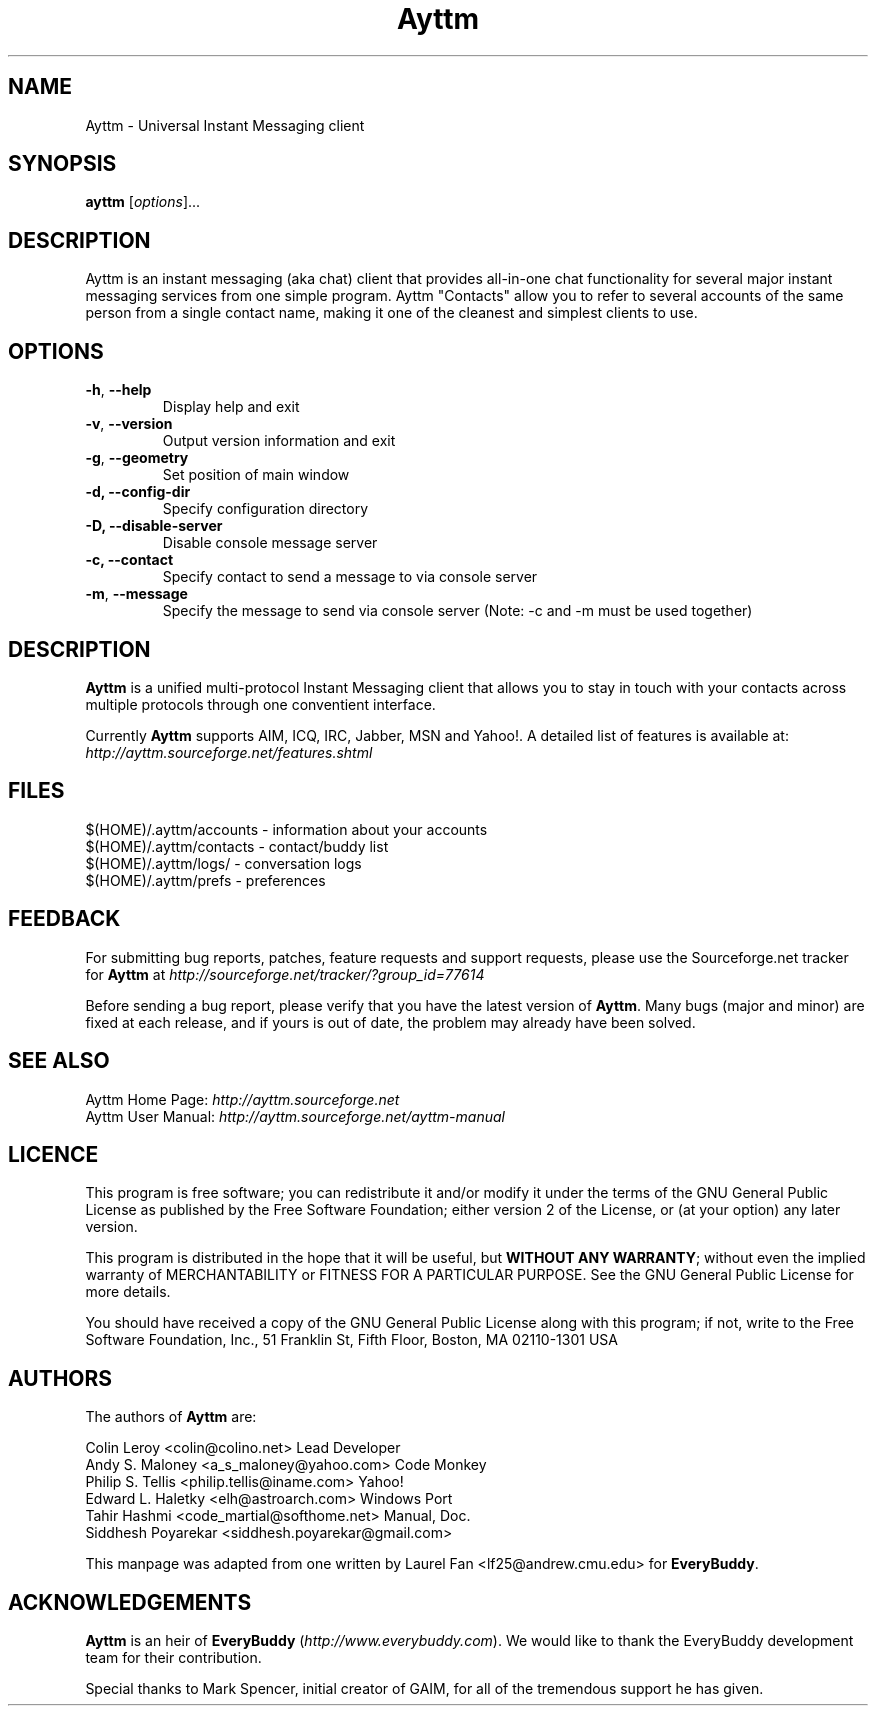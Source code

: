 .\" Copyright (C) 2003, Tahir Hashmi
.\" Copyright (C) 2007, Kartik Mistry <kartik.mistry@gmail.com>
.\"
.\" This is free documentation; you can redistribute it and/or modify it under
.\" the terms of the GNU General Public License as published by the Free Software
.\" Foundation; either version 2 of the License, or (at your option) any later
.\" version.
.\"
.\" The GNU General Public License's references to "object code" and "executables"
.\" are to be interpreted as the output of any document formatting or typesetting
.\" system, including intermediate and printed output.
.\"
.\" This manual is distributed in the hope that it will be useful, but WITHOUT
.\" ANY WARRANTY; without even the implied warranty of MERCHANTABILITY or FITNESS
.\" FOR A PARTICULAR PURPOSE.  See the GNU General Public License for more
.\" details.
.\"
.\" You should have received a copy of the GNU General Public License along with
.\" this manual; if not, write to the Free Software Foundation, Inc., 51 Franklin
.\" St, Fifth Floor, Boston, MA  02110-1301 USA
.TH Ayttm 1
.SH NAME
Ayttm \- Universal Instant Messaging client
.SH SYNOPSIS
.B ayttm
[\fIoptions\fR]...
.SH DESCRIPTION
.PP
Ayttm is an instant messaging (aka chat) client that provides all-in-one chat
functionality for several major instant messaging services from one simple
program. Ayttm "Contacts" allow you to refer to several accounts of the same
person from a single contact name, making it one of the cleanest and simplest
clients to use.
.SH OPTIONS
.TP
\fB\-h\fR, \fB\-\-help\fR
Display help and exit
.TP
\fB\-v\fR, \fB\-\-version\fR
Output version information and exit
.TP
\fB\-g\fR, \fB\-\-geometry\fR
Set position of main window
.TP
\fB\-d, \fB\-\-config-dir\fR
Specify configuration directory
.TP
\fB\-D, \fB-\-disable-server\fR
Disable console message server
.TP
\fB\-c, \fB\-\-contact\fR
Specify contact to send a message to via console server
.TP
\fB\-m\fR, \fB\-\-message\fR
Specify the message to send via console server (Note:  \-c and \-m must be used
together)
.SH DESCRIPTION
\fBAyttm\fR is a unified multi-protocol Instant Messaging client that allows you
to stay in touch with your contacts across multiple protocols through one
conventient interface.
.PP
Currently \fBAyttm\fR supports AIM, ICQ, IRC, Jabber, MSN and Yahoo!. A detailed
list of features is available at:
.br
\fIhttp://ayttm.sourceforge.net/features.shtml\fR
.SH FILES
$(HOME)/.ayttm/accounts \- information about your accounts
.br
$(HOME)/.ayttm/contacts \- contact/buddy list
.br
$(HOME)/.ayttm/logs/ \- conversation logs
.br
$(HOME)/.ayttm/prefs \- preferences
.SH FEEDBACK
For submitting bug reports, patches, feature requests and support requests, please
use the Sourceforge.net tracker for \fBAyttm\fR at
\fIhttp://sourceforge.net/tracker/?group_id=77614\fR
.PP
Before sending a bug report, please verify that you have the latest version of
\fBAyttm\fR.  Many bugs (major and minor) are fixed at each release, and if
yours is out of date, the problem may already have been solved.
.SH SEE ALSO
Ayttm Home Page: \fIhttp://ayttm.sourceforge.net\fR
.br
Ayttm User Manual: \fIhttp://ayttm.sourceforge.net/ayttm-manual\fR
.SH LICENCE
This program is free software; you can redistribute it and/or modify it under
the terms of the GNU General Public License as published by the Free Software
Foundation; either version 2 of the License, or (at your option) any later
version.
.PP
This program is distributed in the hope that it will be useful, but
\fBWITHOUT ANY WARRANTY\fR; without even the implied warranty of MERCHANTABILITY
or FITNESS FOR A PARTICULAR PURPOSE.  See the GNU General Public License for
more details.
.PP
You should have received a copy of the GNU General Public License along with
this program; if not, write to the Free Software Foundation, Inc., 51 Franklin
St, Fifth Floor, Boston, MA  02110-1301 USA

.SH AUTHORS
The authors of \fBAyttm\fR are:
.PP
Colin Leroy <colin@colino.net> Lead Developer
.br
Andy S. Maloney <a_s_maloney@yahoo.com> Code Monkey
.br
Philip S. Tellis <philip.tellis@iname.com> Yahoo!
.br
Edward L. Haletky <elh@astroarch.com> Windows Port
.br
Tahir Hashmi <code_martial@softhome.net> Manual, Doc.
.br
Siddhesh Poyarekar <siddhesh.poyarekar@gmail.com>
.PP
This manpage was adapted from one written by Laurel Fan <lf25@andrew.cmu.edu>
for \fBEveryBuddy\fR.
.SH ACKNOWLEDGEMENTS
\fBAyttm\fR is an heir of \fBEveryBuddy\fR (\fIhttp://www.everybuddy.com\fR).
We would like to thank the EveryBuddy development team for their contribution.
.PP
Special thanks to Mark Spencer, initial creator of GAIM, for all of the tremendous
support he has given.
